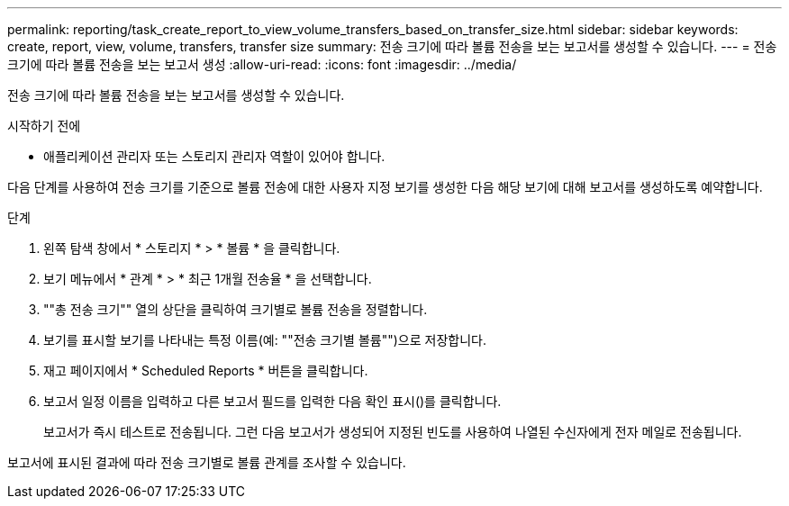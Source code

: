 ---
permalink: reporting/task_create_report_to_view_volume_transfers_based_on_transfer_size.html 
sidebar: sidebar 
keywords: create, report, view, volume, transfers, transfer size 
summary: 전송 크기에 따라 볼륨 전송을 보는 보고서를 생성할 수 있습니다. 
---
= 전송 크기에 따라 볼륨 전송을 보는 보고서 생성
:allow-uri-read: 
:icons: font
:imagesdir: ../media/


[role="lead"]
전송 크기에 따라 볼륨 전송을 보는 보고서를 생성할 수 있습니다.

.시작하기 전에
* 애플리케이션 관리자 또는 스토리지 관리자 역할이 있어야 합니다.


다음 단계를 사용하여 전송 크기를 기준으로 볼륨 전송에 대한 사용자 지정 보기를 생성한 다음 해당 보기에 대해 보고서를 생성하도록 예약합니다.

.단계
. 왼쪽 탐색 창에서 * 스토리지 * > * 볼륨 * 을 클릭합니다.
. 보기 메뉴에서 * 관계 * > * 최근 1개월 전송율 * 을 선택합니다.
. ""총 전송 크기"" 열의 상단을 클릭하여 크기별로 볼륨 전송을 정렬합니다.
. 보기를 표시할 보기를 나타내는 특정 이름(예: ""전송 크기별 볼륨"")으로 저장합니다.
. 재고 페이지에서 * Scheduled Reports * 버튼을 클릭합니다.
. 보고서 일정 이름을 입력하고 다른 보고서 필드를 입력한 다음 확인 표시(image:../media/blue_check.gif[""])를 클릭합니다.
+
보고서가 즉시 테스트로 전송됩니다. 그런 다음 보고서가 생성되어 지정된 빈도를 사용하여 나열된 수신자에게 전자 메일로 전송됩니다.



보고서에 표시된 결과에 따라 전송 크기별로 볼륨 관계를 조사할 수 있습니다.
